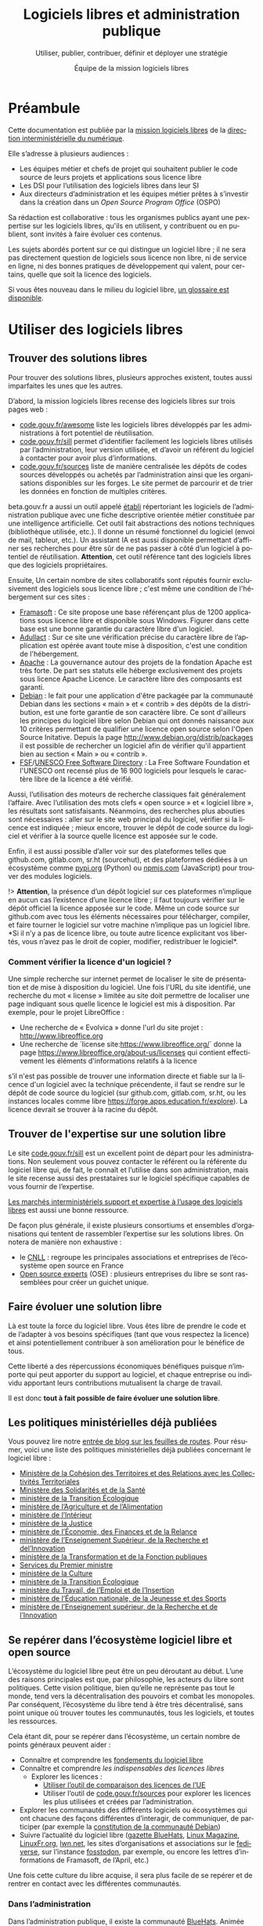 #+title: Logiciels libres et administration publique
#+subtitle: Utiliser, publier, contribuer, définir et déployer une stratégie
#+author: Équipe de la mission logiciels libres
#+options: toc:t
#+language: fr

* Préambule
  :PROPERTIES:
  :EXPORT_FILE_NAME: preambule.md
  :END:

Cette documentation est publiée par la [[https://code.gouv.fr/fr/][mission logiciels libres]] de la
[[https://www.numerique.gouv.fr/][direction interministérielle du numérique]].

Elle s’adresse à plusieurs audiences :

- Les équipes métier et chefs de projet qui souhaitent publier le code
  source de leurs projets et applications sous licence libre
- Les DSI pour l’utilisation des logiciels libres dans leur SI
- Aux directeurs d’administration et les équipes métier prêtes à
  s’investir dans la création dans un /Open Source Program Office/ (OSPO)

Sa rédaction est collaborative : tous les organismes publics ayant une
pexpertise sur les logiciels libres, qu'ils en utilisent, y contribuent
ou en publient, sont invités à faire évoluer ces contenus.

Les sujets abordés portent sur ce qui distingue un logiciel libre ; il
ne sera pas directement question de logiciels sous licence non libre,
ni de service en ligne, ni des bonnes pratiques de développement qui
valent, pour certains, quelle que soit la licence des logiciels.

Si vous êtes nouveau dans le milieu du logiciel libre, [[../glossaire.md][un glossaire est
disponible]].

* Utiliser des logiciels libres
  :PROPERTIES:
  :EXPORT_FILE_NAME: utiliser.md
  :END:

** Trouver des solutions libres
Pour trouver des solutions libres, plusieurs approches existent, toutes
aussi imparfaites les unes que les autres.

D’abord, la mission logiciels libres recense des logiciels libres sur
trois pages web :
- [[https://code.gouv.fr/fr/awesome/][code.gouv.fr/awesome]] liste les logiciels libres développés par les
  administrations à fort potentiel de réutilisation.
- [[https://code.gouv.fr/sill][code.gouv.fr/sill]] permet d’identifier facilement les logiciels libres
  utilisés par l’administration, leur version utilisée, et d’avoir un
  référent du logiciel à contacter pour avoir plus d’informations.
- [[https://code.gouv.fr/sources][code.gouv.fr/sources]] liste de manière centralisée les dépôts de codes
  sources développés ou achetés par l’administration ainsi que les
  organisations disponibles sur les forges. Le site permet de parcourir
  et de trier les données en fonction de multiples critères.


beta.gouv.fr a aussi un outil appelé [[https://etabli.incubateur.net/][établi]] répertoriant les logiciels
de l’administration publique avec une fiche descriptive orientée métier
constituée par une intelligence artificielle. Cet outil fait
abstractions des notions techniques (bibliothèque utilisée, etc.). Il
donne un résumé fonctionnel du logiciel (envoi de mail, tableur,
etc.). Un assistant IA est aussi disponible permettant d’affiner ses
recherches pour être sûr de ne pas passer à côté d’un logiciel à
potentiel de réutilisation. *Attention*, cet outil référence tant des
logiciels libres que des logiciels propriétaires.

Ensuite, Un certain nombre de sites collaboratifs sont réputés fournir
exclusivement des logiciels sous licence libre ; c'est même une
condition de l'hébergement sur ces sites :

- [[http://www.framasoft.net/][Framasoft]] : Ce site propose une base référençant plus de 1200
  applications sous licence libre et disponible sous Windows. Figurer
  dans cette base est une bonne garantie du caractère libre d'un
  logiciel.
- [[http://adullact.net/][Adullact]] : Sur ce site une vérification précise du caractère libre
  de l’application est opérée avant toute mise à disposition, c'est une
  condition de l'hébergement.
- [[http://www.apache.org/][Apache]] : La gouvernance autour des projets de la fondation Apache est
  très forte. De part ses statuts elle héberge exclusivement des projets
  sous licence Apache Licence. Le caractère libre des composants est
  garanti.
- [[http://www.debian.org/][Debian]] : le fait pour une application d'être packagée par la
  communauté Debian dans les sections « main » et « contrib » des dépôts
  de la distribution, est une forte garantie de son caractère libre. Ce
  sont d'ailleurs les principes du logiciel libre selon Debian qui ont
  donnés naissance aux 10 critères permettant de qualifier une licence
  open source selon l'Open Source Initative. Depuis la page
  http://www.debian.org/distrib/packages il est possible de rechercher
  un logiciel afin de vérifier qu'il appartient bien au section « Main »
  ou « contrib ».
- [[http://directory.fsf.org/][FSF]]/[[http://directory.fsf.org/][UNESCO Free Software Directory]] : La Free Software Foundation et
  l'UNESCO ont recensé plus de 16 900 logiciels pour lesquels le caractère
  libre de la licence a été vérifié.

Aussi, l’utilisation des moteurs de recherche classiques fait
généralement l’affaire. Avec l’utilisation des mots clefs « open
source » et « logiciel libre », les résultats sont
satisfaisants. Néanmoins, des recherches plus abouties sont
nécessaires : aller sur le site web principal du logiciel, vérifier si
la licence est indiquée ; mieux encore, trouver le dépôt de code source
du logiciel et vérifier à la source quelle licence est apposée sur le
code.

Enfin, il est aussi possible d’aller voir sur des plateformes telles que
github.com, gitlab.com, sr.ht (sourcehut), et des plateformes dédiées à
un écosystème comme [[https://pypi.org/][pypi.org]] (Python) ou [[https://www.npmjs.com/][npmjs.com]] (JavaScript) pour
trouver des modules logiciels.

!> *Attention*, la présence d’un dépôt logiciel sur ces plateformes
n’implique en aucun cas l’existence d’une licence libre ; il faut
toujours vérifier sur le dépôt officiel la licence apposée sur le
code. Même un code source sur github.com avec tous les éléments
nécessaires pour télécharger, compiler, et faire tourner le logiciel sur
votre machine n’implique pas un logiciel libre. *Si il n’y a pas de
licence libre, ou toute autre licence explicitant vos libertés, vous
n’avez pas le droit de copier, modifier, redistribuer le logiciel*.

*** Comment vérifier la licence d'un logiciel ?

Une simple recherche sur internet permet de localiser le site de
présentation et de mise à disposition du logiciel. Une fois l'URL du
site identifié, une recherche du mot « license » limitée au site doit
permettre de localiser une page indiquant sous quelle licence le
logiciel est mis à disposition. Par exemple, pour le projet LibreOffice :

- Une recherche de « Evolvica » donne l'url du site projet : http://www.libreoffice.org
- Une recherche de `license site:https://www.libreoffice.org/` donne la
  page https://www.libreoffice.org/about-us/licenses qui contient effectivement
  les éléments d'informations relatifs à la licence

s’il n'est pas possible de trouver une information directe et fiable sur
la licence d'un logiciel avec la technique précendente, il faut se
rendre sur le dépôt de code source du logiciel (sur github.com,
gitlab.com, sr.ht, ou les instances locales comme libre
https://forge.apps.education.fr/explore). La licence devrait se trouver
à la racine du dépôt.

** Trouver de l'expertise sur une solution libre
Le site [[https://code.gouv.fr/sill][code.gouv.fr/sill]] est un excellent point de départ pour les
administrations. Non seulement vous pouvez contacter le référent ou la
référente du logiciel libre qui, de fait, le connaît et l’utilise dans
son administration, mais le site recense aussi des prestataires sur le
logiciel spécifique capables de vous fournir de l’expertise.

[[https://code.gouv.fr/fr/utiliser/marches-interministeriels-support-expertise-logiciels-libres/][Les marchés interministériels support et expertise à l’usage des logiciels
libres]] est aussi une bonne ressource.

De façon plus générale, il existe plusieurs consortiums et ensembles
d’organisations qui tentent de rassembler l’expertise sur les solutions
libres. On notera de manière non exhaustive :
- le [[https://cnll.fr/][CNLL]] : regroupe les principales associations et entreprises de
  l’écosystème open source en France
- [[https://www.opensource-experts.com/][Open source experts]] (OSE) : plusieurs entreprises du libre se sont
 rassemblées pour créer un guichet unique.

** Faire évoluer une solution libre
Là est toute la force du logiciel libre. Vous êtes libre de prendre le
code et de l’adapter à vos besoins spécifiques (tant que vous respectez
la licence) et ainsi potentiellement contribuer à son amélioration pour
le bénéfice de tous.

Cette liberté a des répercussions économiques bénéfiques puisque
n’importe qui peut apporter du support au logiciel, et chaque
entreprise ou individu apportant leurs contributions mutualisent la
charge de travail.

Il est donc *tout à fait possible de faire évoluer une solution libre*.

** Les politiques ministérielles déjà publiées

Vous pouvez lire notre [[https://code.gouv.fr/fr/blog/lengagement-des-ministeres-sur-louverture-des-codes-sources-et-lutilisation-de-logiciels-libres-retour-sur-les-feuilles-de-route-publiees-en-septembre-2021/][entrée de blog sur les feuilles de routes]]. Pour
résumer, voici une liste des politiques ministérielles déjà publiées
concernant le logiciel libre :

- [[https://www.data.gouv.fr/fr/datasets/r/ff2c204d-4a92-417c-be2a-12e8d4c2b2a6][Ministère de la Cohésion des Territoires et des Relations avec les
  Collectivités Territoriales]]
- [[https://www.data.gouv.fr/fr/datasets/r/b02f6070-2473-4873-8dc3-c3da71d6a0be][Ministère des Solidarités et de la Santé]]
- [[https://www.data.gouv.fr/fr/datasets/r/25f0f375-df81-4cc5-8eae-c277a729923f][ministère de la Transition Écologique]]
- [[https://www.data.gouv.fr/fr/datasets/r/953b4f68-63fa-45fd-b1f6-ab868203e7f0][ministère de l’Agriculture et de l’Alimentation]]
- [[https://www.data.gouv.fr/fr/datasets/r/7cd10fc7-11c2-4485-996c-d718c184efcf][ministère de l’Intérieur]]
- [[https://www.data.gouv.fr/fr/datasets/r/81d2c866-c2ba-4204-9f2c-a6da16423248][ministère de la Justice]]
- [[https://www.data.gouv.fr/fr/datasets/r/561b8f8f-9fe1-4d2e-8dbf-c4212b7f7d7f][ministère de l’Économie, des Finances et de la Relance]]
- [[https://www.data.gouv.fr/fr/datasets/r/be61f13d-06d6-40ea-87dd-df7b2918f2e2][ministère de l’Enseignement Supérieur, de la Recherche et del’Innovation]]
- [[https://www.data.gouv.fr/fr/datasets/r/03b43dc4-b92f-4d40-9b7e-598dcd61c420][ministère de la Transformation et de la Fonction publiques]]
- [[https://www.data.gouv.fr/fr/datasets/r/a1ce2c8e-54c4-4e24-aaaf-8f3b7620cf34][Services du Premier ministre]]
- [[https://www.data.gouv.fr/fr/datasets/r/2332ad66-0344-4325-ba71-e65517318e22][ministère de la Culture]]
- [[https://www.data.gouv.fr/fr/datasets/r/25f0f375-df81-4cc5-8eae-c277a729923f][ministère de la Transition Écologique]]
- [[https://www.data.gouv.fr/fr/datasets/r/e9174d55-3ad6-4959-a40b-5818f829fd7f][ministère du Travail, de l’Emploi et de l’Insertion]]
- [[https://www.data.gouv.fr/fr/datasets/r/0b7e6089-9100-47ba-bc15-ea17013da4ed][ministère de l’Éducation nationale, de la Jeunesse et des Sports]]
- [[https://www.data.gouv.fr/fr/datasets/r/be61f13d-06d6-40ea-87dd-df7b2918f2e2][ministère de l’Enseignement supérieur, de la Recherche et de l’Innovation]]


** Se repérer dans l’écosystème logiciel libre et open source

L’écosystème du logiciel libre peut être un peu déroutant au
début. L’une des raisons principales est que, par philosophie, les
acteurs du libre sont politiques. Cette vision politique, bien qu’elle
ne représente pas tout le monde, tend vers la décentralisation des
pouvoirs et combat les monopoles. Par conséquent, l’écosystème du libre
tend à être très décentralisé, sans point unique où trouver toutes les
communautés, tous les logiciels, et toutes les ressources.

Cela étant dit, pour se repérer dans l’écosystème, un certain nombre de
points généraux peuvent aider :
- Connaître et comprendre les [[https://fr.wikipedia.org/wiki/Logiciel_libre][fondements du logiciel libre]]
- Connaître et comprendre [[*Licences : les indispensables à connaître][les indispensables des licences libres]]
  - Explorer les licences :
    - [[https://joinup.ec.europa.eu/collection/eupl/solution/joinup-licensing-assistant/jla-find-and-compare-software-licenses][Utiliser l’outil de comparaison des licences de l’UE]]
    - Utiliser l’outil de [[https://code.gouv.fr/sources][code.gouv.fr/sources]] pour explorer les
      licences les plus utilisées et créées par l’administration.
- Explorer les communautés des différents logiciels ou écosystèmes qui
  ont chacune des façons différentes d’interagir, de communiquer, de
  participer (par exemple la [[https://www.debian.org/devel/constitution][constitution de la communauté
  Debian]])
- Suivre l’actualité du logiciel libre ([[https://code.gouv.fr/fr/bluehats/tags/gazette/][gazette BlueHats]], [[https://www.linux-magazine.com/][Linux
  Magazine]], [[https://linuxfr.org/][LinuxFr.org]], [[https://lwn.net/][lwn.net]], les sites d’organisations et
  associations sur le [[https://fediverse.party/][fediverse]], sur l’instance [[https://fosstodon.org/explore][fosstodon]], par exemple,
  ou encore les lettres d’informations de Framasoft, de l’April, etc.)

Une fois cette culture du libre acquise, il sera plus facile de se
repérer et de rentrer en contact avec les différentes communautés.

*** Dans l’administration

Dans l’administration publique, il existe la communauté [[https://code.gouv.fr/fr/contact/espaces-communication-bluehats/][BlueHats]]. Animée
principalement par la DINUM avec des [[https://code.gouv.fr/fr/bluehats/tags/gazette/][ateliers]] et des [[https://code.gouv.fr/fr/bluehats/tags/rencontre/][rencontres]] où les
administrations sont invitées à prendre part à ce mouvement, la
communauté regroupe toutes les personnes contribuant aux logiciels
libres développés et/ou utilisés par l'administration publique.

*** Hors administration

En dehors de l’administration publique, l’écosystème du logiciel libre
est vivement animé par des associations et entreprises du libre.

On notera les associations fondatrices du mouvement logiciel libre par
la /[[https://www.fsf.org/][Free Software Foundation]]/, et de l’open source avec la /[[https://opensource.org/][Open Source
Initiative]]/.

Il y a des fondations structurantes de l’écosystème des logiciels libres
orientées commerce et industrie :
- [[HTTPS://www.linuxfoundation.org/][Linux Foundation]], un consortium à but non lucratif visant à protéger
  et standardiser le noyau Linux en procurant les ressources pour
  concurrencer les autres systèmes d'exploitation.
- [[https://www.ow2.org/][OW2]], un consortium visant à développer une base de logiciel
  d’infrastructure open source.
- [[https://www.apache.org/][Apache Software Foundation]], dont le projet emblématique est le [[https://fr.wikipedia.org/wiki/Apache_HTTP_Server][serveur
  HTTP Apache]] et [[https://fr.wikipedia.org/wiki/Licence_Apache][sa licence]], est une communauté de développeurs open
  source.
- La [[https://www.mozilla.org/fr/][Mozilla Foundation]], dont le projet emblématique est Firefox et sa
  [[https://fr.wikipedia.org/wiki/Mozilla_Public_License][licence MPL]], vise à promouvoir un internet sûr et ouvert pour tous
  en suivant [[https://www.mozilla.org/fr/about/manifesto/][son manifeste]].

Aussi, plusieurs fondations et associations soutiennent un projet en
particulier :
- [[https://www.documentfoundation.org/][The Document Foundation]] portant le projet LibreOffice et le format
  ouvert [[https://opendocumentformat.org/][ODF]].
- [[https://foundation.gnome.org/][GNOME Foundation]] portant le projet [[https://www.gnome.org/][GNOME]], un environnement de bureau
  entièrement libre.
- [[https://matrix.org/][La Fondation Matrix]] portant le projet Matrix, un protocole ouvert pour des
  communications décentralisées et sécurisées.

Des associations plus spécifiques ancrées géographiquement :
- [[https://fsfe.org/][/Free Software Foundation Europe/]], promouvant le logiciel libre au
  niveau de l’Union européenne.
- [[https://framasoft.org/][Framasfot]], en France, promouvant le logiciel libre, et une société
  libre et décentralisée
- [[https://aful.org/][l’AFUL]], l’Association Francophone des Utilisateurs de Logiciels Libres
- [[https://www.april.org/][l’April]], en France, promouvant le logiciel libre pour une société libre
- [[https://adullact.org/][l’Adullact]], soutenant l'action des Administrations et Collectivités
  territoriales dans le but de « promouvoir, développer et maintenir un
  patrimoine de logiciels libres utiles aux missions de service public. »

Cette liste ne se prétend absolument pas être exhaustive, mais donne une
idée de la structuration de l’écosystème, de sa taille, et de sa
diversité. Une liste plus complète a été rédigée sur le [[https://wiki.april.org/w/Liste_des_associations_du_libre,_projets,_langages,_communaut%C3%A9s][wiki de l’April]].

Enfin, il y a aussi un écosystème d’entreprises du libre dont nous avons
parlé dans [[*Trouver de l'expertise sur une solution libre][cette section]].


** Quelle attention porter aux modèles économiques des entreprises ?

Le modèle économique classique d’une entreprise créant du logiciel
propriétaire est en général de tirer profit de la vente de licence. Les
entreprises du libre, pouvant vendre la licence, mais celle-ci pouvant
être redistribuée gratuitement par le premier acheteur, ont donc dû
trouver d’autres moyens de valoriser leurs logiciels.

Il convient de lister les modèles économiques en fonction des
interactions possibles entre les entreprises et les administrations
publiques (DSI, DAC, etc.) afin qu’ils se posent les questions
pertinentes lorsqu’ils font affaire avec des entreprises du libre.


*** Utilisation de logiciel libre par l’administration

Lorsque vous souhaitez utiliser du logiciel libre dans votre parc
d’infrastructure, plusieurs entreprises du libre peuvent répondre à vos
différents besoins, chacune avec des modèles différents, qui ne sont pas
mutuellement exclusifs.

La liste suivante n’est pas exhaustive. Pour plus de détail, nous vous
redirigeons vers ces documents :

- [[https://cnll.fr/media/LivretBleu_ModelesEconomiques_GT-LogicielLibre_Systematic.pdf][Le livret bleu du CNLL]]
- [[https://aful.org/professionnels/modeles-economiques-logiciels-libres/differents-modeles][Le dossier de l’Aful]]
- [[https://hal.science/hal-03454801/document][Cette étude]], revue par les pairs, de Nicolas Jullie et Robert Viseur,
  en particulier le tableau page 23 qui identifie 8 modèles économiques
  en fonction des différents modes de captation de valeur et des types
  d’activités

**** Services de déploiements

L’un des modèles les plus évidents pour valoriser des logiciels libres en
tant qu’entreprise est le SaaS (/Software as a Service/) consistant à
fournir un service de déploiement de logiciel libre managé dans le
/cloud/. Par « SaaS » ou « managé » on entend que tout est pris en
charge : la maintenance et les mises à jour des machines et de toute la
stack logiciel nécessaire. Vous ne vous souciez de rien. En général,
cela vient avec une garantie de disponibilité, un /Service Level
Agreement/ (SLA).

[[https://indiehosters.net/][Indie Hosters]] est un exemple.

**** Intégrateur logiciel

L’intégrateur logiciel propose des services pour exploiter le logiciel
libre sur la totalité de son cycle de vie. Il réemploie le code source
communautaire existant et accompagne ses clients dans le déploiement du
logiciel, que ce soit sur site, sur le cloud, ou simplement sur les
postes de travail. Il personnalise aussi en fonction des attentes de ses
clients (personnalisation graphique, mais aussi ajout de fonctionnalités
spécifiques, etc.). Suivant la licence du logiciel de base,
l’intégrateur peut être en mesure d’ajouter des couches propriétaires si
le client l’exige. Néanmoins, cela n’est généralement ni dans l’intérêt
du client, ni dans l’intérêt de l’intégrateur puisqu’ils s’éloigneraient
des bénéfices de la mutualisation des efforts ; il est plus intéressant
de fournir les ajouts sous licence libre.

L’intégrateur tire profit de l’intégration de la solution logiciel dans
l’environnement du client, mais aussi dans les conseils qu’il peut lui
apporter, et dans la maintenance applicative.

**** Éditeur logiciel

L’éditeur logiciel libre édite et distribue des produits sous une
licence libre. De là, on peut distinguer trois façons de faire du
profit.

***** Modèle /Open Core/

Le modèle /Open Core/ consiste à éditer un logiciel de base sous licence
libre et vendre des extensions propriétaires, ou vendre des outils de
développement propriétaires au-dessus du logiciel. Dans ce modèle la
version libre est souvent appelée la « version communautaire », ou
« CE » pour /Community Edition/ en opposition à « EE » pour /Entreprise
Edition/.

Un exemple du premier cas est Gitlab ou Odoo. Un exemple du second cas
est [[https://www.zend.com/][Zend]] qui vend son environnement de développement [[https://www.zend.com/products/zend-studio][Zend Studio PHP]].

***** Modèle double licence

Un modèle à double licence signifie qu’une solution logiciel est
disponible sous une licence libre et une autre propriétaire, en général
commerciale.

Il existe plusieurs scénarios de modèle à double licence :

1. L’utilisateur final peut choisir l’une ou l’autre licence. L’idée est
   de prendre une licence de type copyleft avec beaucoup de restrictions
   afin que les utilisateurs commerciaux se reportent vers la licence
   commerciale payante pour soit ne pas s’embarrasser avec les problèmes
   de conformités légales de la licence copyleft dans une solution
   intégrée propriétaire, soit développer sur le logiciel sans avoir à
   dévoiler leurs contributions.

2. Plusieurs licences s’appliquent en même temps sur le logiciel. Cela
   arrive surtout lorsque certaines briques logicielles sont utilisées
   et leurs licences sont peu compatibles. Ce n’est pas par essence un
   modèle économique.

Il est aussi possible qu’une solution logicielle ne soit pas sous double
licence par défaut, mais qu’il y ait un changement au cours du
temps. Par exemple :

1. Une licence propriétaire chronodégradable en licence libre.

2. Une licence propriétaire comportant une clause de réversibilité en
   licence libre si, par exemple, l’entreprise est amenée à disparaître.


***** Open source professionnel

L’open source professionnel (terme employé par le CNLL dans son [[https://cnll.fr/media/LivretBleu_ModelesEconomiques_GT-LogicielLibre_Systematic.pdf][livret
bleu]]) désigne les autres moyens qu’une entreprise peut tirer du profit à
partir d’un logiciel libre.

Cela peut venir du support, de la maintenance, de la documentation, du
conseil, de formations, etc. Pour avoir des revenus récurrents, une
entreprise peut facturer du support forfaitaire, des garanties
juridiques et de fonctionnement.

*** Contribution de l’administration à un logiciel libre

La contribution de l’administration à un logiciel libre, qu’il soit
communautaire ou édité par une entreprise privée, requiert, dans
certains cas, un DCO (/Developer Certificate of Origin/) ou un CLA
(/Contributor Licence Agreement/).

Ces contrats ou ces /agreement/ sont un moyen, plus ou moins simple, de
donner un accord d’utilisation des contributions des développeurs à
l’entité gérant le projet et de lui permettre d’utiliser et de
distribuer ces contributions sous sa licence.

Le *CLA*, /Contributor Licence Agreement/, est un document légal devant
être signé par le contributeur clarifiant les termes et conditions de sa
contribution, établissant qu’il a le droit de contribuer (le contenu lui
appartient, son employeur a donné l’accord, etc.) /et/ que le projet a
le droit d’utiliser ce contenu (changer de licence sur le contenu, le
redistribuer). Cela permet au projet de se protéger contre de
potentielles attaques en justice en lien avec le droit d’auteur des
contributions.

*ICLA* et *CCLA* sont des déclinaisons plus spécifiques du CLA,
/Individual Contributor Licence Agreement/ et /Corporate Contributor
Licence Agreement/ respectivement. Le ICLA concerne les individus
contribuant en leur nom propre en dehors de toute organisation ou
employeur. Le CCLA concerne la contribution d’une entreprise sur le
projet d’une autre entreprise. En général, ces documents légaux sont
basés sur la [[https://www.apache.org/licenses/contributor-agreements.html][CLA de la fondation Apache]].

Parce que les CLAs sont des documents légaux, le département juridique
doit se charger de les signer et de garder une trace de ces éléments,
rendant le processus lourd.

Par conséquent, la fondation Linux, et plusieurs autres organisations
qui ont suivi, sont passées au *DCO*, /[[https://developercertificate.org/][Developer Certificate of
Origin]]/. Celui-ci n’est pas un contrat légal, mais un mécanisme plus
simple indiquant qu’un contributeur a le droit de contribuer son code et
qu'il donne son accord pour que ses contributions soient utilisées et
redistribuées sous la licence libre choisie par le projet. Un DCO
requiert simplement de signer (/sign-off/) chaque commit.

Les administrations, DSI, ou tout autre agent et administration
publique, doivent prendre en compte ces éléments, mis en perspectives
avec les modèles économiques des entreprises avant de contribuer à leur
projet. Une attention particulière doit être portée au CLAs.

Par exemple, l’entreprise Element (derrière le protocole Matrix et
l’application Tchap) [[https://element.io/blog/synapse-now-lives-at-github-com-element-hq-synapse/][fait signer un CLA avec une exception à l’AGPL pour
pouvoir vendre du code source]] contribué par des auteurs extérieurs à
Element sous une licence propriétaire.

*** Publication

La doctrine de la DINUM sur les licences à utiliser pour la publication
des codes sources est d’utiliser des licences permissives. Les libertés
octroyées par ces licences permettent en tout temps à n’importe quel
acteur de réutiliser le code produit par des agents publics, et ce, même
à des fins lucratives et d’intégration dans un logiciel propriétaire.

Si la réutilisation et l’intégration d’un code source dans un modèle
propriétaire est considéré comme une menace avérée pour l’intérêt
général, alors un choix de licence à copyleft fort est fortement
conseillé, voire, dans le cas de menace de SaaS (/Software as a
Service/), la licence AGPL. La notion « d’intérêt général » est laissée
à l’appréciation des administrations.

Par exemple, une mission de service public finance le développement d’un
logiciel A, publie son code source, et en fait un service pour les
autres administrations. Ensuite, une entreprise privée prend ce code
source A, l’améliore en code source B, et vend un service SaaS
(/Software as a Service/) basé sur B aux administrations. L’État aura
alors payé deux fois le service, la mission de service public n’aura
plus de raison d’exister, et les améliorations faites par l’entreprise
ne seront pas redistribuées. Dans ce cas de figure, mettre le code
source A sous la licence AGPL (qui oblige la redistribution des
contributions sous la même licence même lorsque le logiciel est
distribué en SaaS) est fortement conseillé.

Pour plus de détails sur le copyleft fort, [[*Qu'est-ce que le « copyleft » ?][se référer à cette
section]]. Attention, le copyleft fort (ou la licence AGPL) n’empêche pas
la vente des codes sources.

*** /Openwashing/

Depuis un certain temps, le logiciel libre a gagné la bataille contre le
logiciel propriétaire pour ce qui est des serveurs et autres utilités de
développement. Par conséquent, beaucoup d’entreprises se vendent comme
étant « open source » alors qu’elles ne publient pas de code libre.

/Openwashing/, est dérivé du mot /greenwashing/ (et tous les autres
mots-valises en -/washing/). Le mot /[[https://www.fauxpensource.org/][fauxpen]]/ signifie la même chose :

> Description d'un logiciel qui prétend être open source, mais qui ne
dispose pas de toutes les libertés requises par la définition de l'Open
Source Initiative [ou de la FSF].

une question fondamentale à se poser pour savoir si c’est un projet
libre :

!> Est-ce que la licence garantie les [[https://www.gnu.org/philosophy/free-sw.en.html#four-freedoms][quatre libertés fondamentales]]
(étudier, copier, modifier, redistribuer) ou répond aux critères de la
[[http://www.opensource.org/osd.html][définition de l’OSI]] ?

Pour vous faciliter la vie, l’OSI maintient une
[[http://www.opensource.org/licenses][liste de licences acceptées]].

[[https://github.com/redis/redis?tab=License-1-ov-file][Redis]] et [[https://github.com/hashicorp/terraform?tab=License-1-ov-file][Terraform]] sont des exemples d’entreprise surfant sur
l’/openwashing/.

*** Des /success stories/

Les /success stories/ dans le privé sont désormais compliquées à
dénombrer. En vrac, on peut citer : [[https://www.orekit.org/][Orekit]], [[https://www.redhat.com/en][RedHat]] (du moins pendant de
nombreuses années), [[https://www.mozilla.org/en-US/][Mozilla]], [[https://axelor.com/][Axelior]], [[https://www.eclipse.org/org/][Eclipse]]…

Pour le public, on peut citer : [[https://lutece.paris.fr/fr/][Lutece de la ville de Paris]], [[https://www.schleswig-holstein.de/DE/landesregierung/ministerien-behoerden/I/Presse/PI/2024/CdS/240403_cds_it-arbeitsplatz.html][le fait
qu’un État fédéral allemand fait passer 30 000 PC sous Linux et
LibreOffice]], [[https://www.ccomptes.fr/sites/default/files/2024-07/20240710-S-2024-0754-Pilotage-transformation-numerique-Etat-par-direction-interministerielle-du-numerique.pdf][lefait que le système de design de l’État (DSFR) permet
entre 3,1 et 4,9 M€ d’économies par an (note de bas page 86)]]. Vous
pouvez voir une liste plus complète de logiciel libre à fort potentiel
de réutilisation sur [[https://code.gouv.fr/awesome][code.gouv.efr/awesome]].

** Le marché public pour le logiciel libre

À défaut des logiciels privatifs, un logiciel libre peut être utilisé,
copié, modifié, par n’importe qui, y compris des entreprises
concurrentes proposant des services autour d’un logiciel libre. Dans ce
cadre-là, exiger un logiciel libre précis ne déroge en rien aux
principes de libertés d’accès et d’égalité de traitement du Code des
marchés publics. Le logiciel libre, /par définition/, garantit le
principe d’égalité.

La commande publique ne, en revanche, sera pas passée sur
/l’acquisition/ d’un logiciel libre, mais sur la /prestation/ de service
autour de ce logiciel libre.  Sauf rare exception, on n’acquiert pas un
logiciel libre puisque l’on en dispose librement. Dans ce cas,
l'appropriation du logiciel libre échappe aux règles du marché public.

La commande publique *peut exiger une solution numérique faite de
logiciels libres*.

En effet, l’aspect libre d’un logiciel, déterminé par sa /licence
libre/, est une caractéristique juridique. Rien ne s’oppose à ce que la
commande publique requiert des solutions logicielles avec comme
caractéristiques juridiques la possibilité de les étudier, copier,
modifier, et redistribuer.

En revanche, une commande publique portant sur le développement d’un
logiciel libre est un cas particulier à prendre en compte. Deux
points d’attention.

D’abord la dévolution des droits de propriété intellectuelle doit être
prévue par une clause spécifique. L’[[https://www.legifrance.gouv.fr/loda/article_lc/LEGIARTI000043320056][article 46]] du CCAG-TIC prévoit cette
dévolution des droits permettant la préservation d’une mutualisation
sous licence libre.

Ensuite, vient la question de l’égalité des candidats. Ce cas est plus
délicat lorsqu’une entreprise est déjà engagé dans la gouvernance d’un
logiciel libre que l’administration pourrait être amené à passer
commande. Néanmoins, cela ne saurait remettre en cause l’égalité des
candidats, puisque le logiciel étant libre, chacun est libre de créer un
/fork/ et d’avoir droit de /commit/ par défaut, d’autant plus que chaque
candidat a en réalité tout intérêt à mutualiser les efforts et éviter
les /forks/. [[https://www.conseil-etat.fr/fr/arianeweb/CE/decision/2011-09-30/350431][La décision du Conseil d’État]] du 30 septembre 2001 va dans
ce sens.

Certaines lois priorisent déjà les logiciels libres comment [[https://www.legifrance.gouv.fr/loda/article_lc/LEGIARTI000027736697?init=true&page=1&query=Loi+n%C2%B02013-660+du+22+juillet+2013+relative+%C3%A0+l%27enseignement+sup%C3%A9rieur+et+%C3%A0+la+recherche+&searchField=ALL&tab_selection=all][l’article 9]]
de la LOI n° 2013-660 du 22 juillet 2013 relative à l'enseignement
supérieur et à la recherche modifiant l’article [[https://www.legifrance.gouv.fr/codes/article_lc/LEGIARTI000027747749/2013-07-24][L123-4-1 du Code de
l’éducation]]

* Publier un code source
  :PROPERTIES:
  :EXPORT_FILE_NAME: publier.md
  :END:

** Cadre juridique

Toute entité chargée d'une mission de service public doit publier tout
document produit ou reçu dans le cadre de cette mission, quelle qu'en
soit la date, le lieu de conservation et le support. Les codes
sources, en tant que documents administratifs, relèvent de cette
obligation (voir l'avis CADA du 8 janvier 2015 n°[[http://cada.data.gouv.fr/20144578/][20144578]]).

Les codes sources concernés sont, au même titre que n'importe quelle
autre donnée administrative publiable en open data, celles « dont la
publication présente un intérêt économique, social, sanitaire ou
environnemental. »

Pour les licences, voir les articles [[https://www.legifrance.gouv.fr/affichCodeArticle.do;jsessionid=BCCCCF5B5E15C3F6CABA0952E9B5A818.tplgfr21s_3?idArticle=LEGIARTI000033219073&cidTexte=LEGITEXT000031366350&dateTexte=20190307][L323-2]] et [[https://www.legifrance.gouv.fr/affichCodeArticle.do;jsessionid=6A856B120BAA63F8153E8D6C8CDF40D4.tplgfr21s_3?idArticle=LEGIARTI000034504991&cidTexte=LEGITEXT000031366350&dateTexte=20190307][D323-2-1]] du Code des
relations entre le public et les administrations.

*** Pour qu'un code source soit communicable

- L'obligation de communicabilité porte sur les collectivités de plus de 3500
  habitants et les organismes publics de plus de 50 agents.
- L'organisme public ouvrant le code source doit en avoir la propriété
  intellectuelle.
- Le code source doit être « achevé » : dès lors qu'une version du code est
  mise en oeuvre dans l'administration, cette version est considérée comme
  « achevée ». Notamment une version dite bêta ou inférieure à 1.0, si elle est
  effectivement utilisée, est bien achevée et communicable.
- Sa communication ne doit pas porter atteinte :
  - au secret commercial et industriel ;
  - à la sûreté de l'État, à la sécurité publique, à la sécurité des personnes
    ou à la sûreté des systèmes d'information des administrations ;
  - à la recherche et à la prévention, par les services compétents,
    d'infractions de toute nature.

En dehors de ces limites, toute personne ou toute administration peut
demander la communication d'un code source.

*** Licences applicables à la publication d'un code source

La liste des licences sous lesquelles un code source peut être placé
au moment de sa diffusion est [[https://www.data.gouv.fr/fr/licences][accessible ici]].

*** Guide juridique interactif

Pour savoir si le code source d'un logiciel développé et utilisé par
votre organisme public est communicable, nous vous invitons à tester
ce [[https://guide-juridique-logiciel-libre.etalab.gouv.fr/][guide juridique interactif]].


*** Licences : les indispensables à connaître

** Quels degrés d'ouverture pour les codes sources ?

- *📘 Niveau A - contributif :* Le code source est publié, les contributions
  extérieures sont activement recherchées et traitées.
- *📗 Niveau B - ouvert :* Le code source est publié, les contributions
  extérieures sont traitées mais non activement recherchées.
- *📙 Niveau C - publié :* Le code source est publié mais les contributions
  extérieures ne sont pas traitées.
- *📕 Niveau D - non-communicable :* Le code source n'est pas communicable au
  public.

** Quels logiciels ouvrir à quel degré ?

Tous les logiciels développés par un organisme public n'ont pas
vocation à être ouverts au même degré. Pour définir votre stratégie et
adopter le bon degré d'ouverture, nous vous proposons ces questions :

1. Le logiciel est-il *un module utile à d'autres logiciels libres* (vs un
   logiciel « monolithique » sans utilité pour d'autres logiciels libres) ?
2. Le logiciel répond-il a un *besoin générique* (vs à un besoin spécifique à
   l'organisme qui le produit) ?
3. Le logiciel doit-il bientôt être *maintenu et développé par d'autres* (vs
   votre administration s'engage sur du long terme) ?
4. L'*utilisateur final* du logiciel a-t-il un *profil technique* (développeur,
   datascientiste ou designer vs un utilisateur non-technique) ?

*Le niveau A* est recommandé pour les logiciels répondant à au moins
deux critères ; le niveau B est recommandé pour ceux répondant à au
moins un critère ; le niveau C pour ceux ne répondant à aucun de ces
critères (par ex. un logiciel métier très spécifique, dont aucune
partie ne peut être réutilisée ailleurs, qui n'a pas vocation à être
repris par d'autres et dont les utilisateurs ne sont pas du tout des
contributeurs potentiels.)

Pour les logiciels ne répondant à aucun de ces critères, le niveau D
est admissible, tant qu'aucun citoyen n'exige la communication du code
source en question, selon le cadre juridique défini dans la loi pour
une République numérique.

Bien sûr, ces critères sont *relatifs* : la modularité, la généricité,
le besoin de reprise par d'autre et le potentiel de contribution des
utilisateurs ne s'évaluent pas /in abstracto/. Ces notions sont
proposées pour aider à *prioriser les ouvertures logicielles*. Le but
est de *canaliser votre énergie* sur les logiciels qui ont un bon
potentiel contributif et *de communiquer clairement* sur la posture de
l'administration dans le cas des publications simples.

** NEXT Référencement et standardisation
- TODO
  - ajouter éléments sur publicode.yml (et codemeta.json)

*** Exemples de mise en oeuvre

- Une collectivité territoriale développe un outil de correction grammaticale
  pour LibreOffice. Ce logiciel est un module d'un logiciel libre existant et
  il répond à un besoin générique : il est pertinent d'en faire un *logiciel
  libre « contributif »* (niveau A).
- Une administration développe un outil pour organiser la collecte de données
  sur le web (*scraping*). C'est un outil web « monolithique » mais qui répond
  à un besoin rencontré hors de l'administration : il peut être publié comme
  *logiciel libre « ouvert »* (niveau B).
- Une administration centrale développe un thème pour les sites qu'elle publie
  à l'aide de Jekyll. Ce thème est un module d'un logiciel libre existant mais
  il répond à un besoin spécifique de l'organisme public : son code source peut
  être publié, mais sans recherche active de contributeurs ni maintenance
  particulière à l'égard des contributions extérieures (niveau C).

Chaque organisme peut tenter de prioriser les logiciels à ouvrir
en fonction de ces critères.

** NEXT Bonnes pratiques de gouvernance

** NEXT Bonnes pratiques de communication

** NEXT Bonnes pratiques pour la documentation
** Bonnes pratiques de nommage des organisations/groupes et dépôts

Un bon nom de dépôt décrit la finalité du code source du dépôt.

Un bon nom d'organisation décrit l'équipe qui porte les dépôts.

Il vaut mieux plusieurs organisations avec des noms stables que peu
d'organisations avec des mauvais noms.

Le nom d'organisation doit être explicite et minimaliste :

- évitez les acronymes correspondant à une entité administrative, sauf si vous êtes certain que cet acronyme va perdurer dans le temps ;
- éviter de préfixer ou suffixer un nom d'organisation avec un acronyme administratif.

Exemple de mauvais nom : https://github.com/DISIC/ car il était prévisible que l'acronyme ne serait plus d'actualité.

Exemple de bon nom : https://github.com/etalab/ car la marque perdure.

** NEXT Bonnes pratiques de publication
** NEXT Métriques de qualité d’un projet libre

* Monter un Open Source Programme Office
  :PROPERTIES:
  :EXPORT_FILE_NAME: ospo.md
  :END:

** NEXT Définir une stratégie logiciels libres

Une stratégie logiciels libres explique la façon dont vous allez
*utiliser* des logiciels libres, *développer* des logiciels libres et
*contribuer* à l'écosystème existant.

** NEXT Qu'est-ce qu'un "Open Source Programme Office"?

Voir https://code.gouv.fr/fr/blog/definition-ospo/.

Voir http://preprod.codegouv.fr/choices-ospo/.

** Sites web d'organismes publics engagés

Voir une liste d'organismes publics exposant leur engagement vis-à-vis
du logiciel libre :

- https://opensource.amue.fr
- https://opensource.paris.fr
- https://www.health-data-hub.fr/open-source
- https://www.france-universite-numerique.fr
- https://socialgouv.github.io

** Politiques logiciels libres

Voici une liste de « politiques logiciels libres » :

- https://www.culture.gouv.fr/Thematiques/Innovation-numerique/Publications/Politique-du-ministere-de-la-Culture-pour-les-codes-sources-algorithmes-et-logiciels-libres
- https://www.health-data-hub.fr/open-source
- https://medialab.sciencespo.fr/a-propos/#deontology
- https://github.com/abes-esr/abes-politique-developpement
- https://doc.incubateur.net/communaute/gerer-sa-startup-detat-ou-de-territoires-au-quotidien/je-fais-des-choix-technologique/licences
- https://www.etalab.gouv.fr/accompagnement-logiciels-libres

* Exemples
  :PROPERTIES:
  :EXPORT_FILE_NAME: exemples.md
  :END:

Cette section viendra documenter des exemples utiles à l'illustration
des différents sujets.

** NEXT Un exemple d'utilisation d'un logiciel libre
** NEXT Un exemple de publication d'un code source
** NEXT Un exemple de contribution à un logiciel libre
** NEXT Un exemple d'Open Source Programme Office
** NEXT Trajectoires possibles pour un logiciel libre né dans l'administration

* Modèles de dépôts git exemplaires
- généralités:
  - Exmplaire sur les messages de commit en anglais
  - Exemplaire sur la doc utilisateur en français
  - Exemplaire sur la doc dev en anglais
  - Exemplaire sur les noms de variable dans la langue du référentiel (FR, EN)
  - Exemplaire sur les commentaires dans le code qui sont en anglais

** NEXT Pour une librairie

** NEXT Pour une startup d’État

** NEXT Pour un projet d’intérêt général sensible
- utiliser la licence AGPL

* Foire aux questions
  :PROPERTIES:
  :EXPORT_FILE_NAME: faq.md
  :END:

Cette FAQ est en construction. Si vous avez des questions que vous voulez voir figurer ici, n'hésitez pas à nous écrire à =contact@code.gouv.fr=.

** Qu'est-ce que [[https://data.code.gouv.fr][data.code.gouv.fr]] ?

[[https://data.code.gouv.fr][data.code.gouv.fr]] déploie le logiciel libre [[https://ecosyste.ms][ecosyste.ms]] pour collecter
des données sur les forges où sont publiés des dépôts d'organismes
publics.

À terme, ce sont les données exposées via [[https://data.code.gouv.fr][data.code.gouv.fr]] qui
seront utilisées pour l'interface d'exploration des codes sources
[[https://code.gouv.fr/public/][code.gouv.fr/public/]].

** Quels points vérifier avant d'ouvrir un code source existant ?

Juridique :

- Les licences des dépendances appelées par votre code source.
- Les licences des codes sources modifiés et/ou améliorés par votre code.
- Quelles licences pouvez/voulez-vous utiliser pour votre code ?
- Vos licences choisies sont-elles bien déclarées dans votre code (cf.
  les conventions de https://reuse.software) ?

Sécurité :

- Est-ce que l'historique Git de votre dépôt contient des données sensibles ?
- Avez-vous testé les éléments de sécurité de votre code ?

Documentation :

- Avez-vous une documentation pour l'utilisateur final ?
- Avez-vous une documentation pour l'administrateur système ?
- Avez-vous une documentation pour les contributeurs ?

** NEXT Comment construire une communauté open source autour de son projet ?
** Une administration peut-elle faire de l'« inner source » ?

La notion d'/innersource/ désigne l'adoption des pratiques de
développement logiciels open source au sein d'une organisation, sans
partager les codes publiquement.

Si vous n'êtes pas obligés de publier certains codes sources, vous
pouvez les développer via des organisations ou des dépôts privés ou
via une forge privée.

La démarche d'/innersource/ suppose néanmoins une *visibilité partagée*
sur ce qui est développé par les uns et les autres et un encouragement
à contribuer aux dépôts partagés.

Pour aller plus loin, vous pouvez lire le livre "[[https://innersourcecommons.org/zh/learn/books/understanding-the-innersource-checklist/][Understanding the
InnerSource Checklist]]" publié en 2017 chez O’Reilly Media par Silona
Bonewald.

** Comment mettre en place une gouvernance open source dans un projet ?

Pour mettre en place une gouvernance open source dans un projet, vous
pouvez vous référer à [[https://gitlab.eclipse.org/eclipse/os-gov/os-gov][ce guide [EN]​]] de la fondation Eclipse.

** Comment mettre en place une gouvernance open source dans une organisation ?

Pour mettre en place une gouvernance open source dans une
organisation, vous pouvez vous référer à la [[https://www.ow2.org/view/OSS_Governance/][Good Governance Initiative]]
développée et promue par la fondation OW2.  Vous pouvez consulter [[https://gitlab.ow2.org/ggi/my-ggi-board][cet
outil]] permettant de la mesurer, et le [[https://ospo-alliance.org/ggi/methodology/#automatic-setup-using-the-ggi-deployment-feature][déployer]].

** Comment mesurer la maturité d'un projet open source ?

La fondation OW2 propose un outil de mesure de la maturité Open Source
d'un projet, le [[https://www.ow2.org/view/MRL/][Market readiness level]].

Une autre structure propose une variante, l'[[https://github.com/finos/open-source-readiness][Open Source Readiness]].

** Existe-t-il des formations aux logiciels libres dans l'administration ?

Si vous êtes agent public avec un accès à la plateforme Mentor, vous
pouvez consulter [[https://mentor.gouv.fr/catalog/1754][une capsule introductive]] produite par la DINUM.

Si vous avez connaissance de formations logiciels libres proposées aux
agents publics, n'hésitez pas à nous les [[https://code.gouv.fr/fr/contact/][signaler]].

** Doit-on utiliser une licence valable en droit français ?

Si vous êtes un agent public ou un organisme public et que vous
publiez un logiciel sous licence libre, vous devez utiliser les
licences listées sur [[https://www.data.gouv.fr/fr/pages/legal/licences/][cette page]].

Toutes sont valables en droit français, même si elles ne sont pas
toutes rédigées en français.

Si vous tenez absolument à utiliser une licence rédigée en français,
vous pouvez utiliser la licence [[https://eupl.eu/1.2/fr/][EUPL 1.2]] ou l'une des licences [[http://cecill.info/][CeCILL]].

** Comment m'assurer que le titulaire d'un marché me livre les codes sources ?

Vous pouvez l'exiger dans votre marché.

En pratique, vous pourrez l'exiger sur tout ou partie du système que
vous souhaitez développer et exploiter.

Si vous prévoyez d'ouvrir un code source développé pour vos besoins,
vous devez exiger que la propriété de ce code vous soit cédée et qu'il
vous soit livré.

Voir l'[[https://www.legifrance.gouv.fr/jorf/id/JORFTEXT000043310689][Arrêté du 30 mars 2021]] portant approbation du cahier des
clauses administratives générales des marchés publics de techniques de
l'information et de la communication.

** Comment exiger un logiciel libre dans un marché public ?

En tant qu'organisme public, vous avez le droit de publier un marché
exigeant un logiciel libre et/ou des services autour d'un logiciel
libre.

Si le nom du logiciel est le même que le nom d'une marque portée par
une entreprise éditrice, veillez bien à préciser que c'est le logiciel
libre qui est exigé, indépendamment de son éditeur.

Voir la section 5.6 du livre [[https://www.lgdj.fr/droit-des-logiciels-9782130626152.html][Droit des logiciels]] de F. Pellegrini et
S. Canevet qui porte sur ce sujet.

** Qu'est-ce qu'un logiciel libre ?

Un logiciel est dit libre si son code source est publié sous l'une des
licences reconnue libre soit par la Free Software Foundation soit par
l'Open Source Initiative.  Une licence libre octroie quatre libertés :

- la liberté d'utiliser le logiciel ;
- la liberté de copier le logiciel ;
- la liberté d'étudier le logiciel ;
- la liberté de modifier le logiciel et de redistribuer les versions modifiées.

Voir [[https://spdx.org/licenses/][spdx.org/licenses]] pour la liste des licences et de leur
validation par l'OSI ou la FSF.

** Qui peut m'aider à publier mes codes sources ?

Vous pouvez interroger vos collègues et votre direction pour savoir si
vous disposez d'une forge et/ou de comptes d'organisation dédiés où
publier vos codes sources.

À défaut de réponse, vous pouvez solliciter l'Administrateur
Ministériel des Données, des Algorithmes et des Codes sources de votre
ministère. Voir [[https://www.data.gouv.fr/fr/datasets/liste-des-administrateurs-ministeriels-des-donnees-des-algorithmes-et-des-codes-sources/][la liste des AMDACs]].

Vous pouvez enfin solliciter directement la mission logiciels libres
en écrivant à [[mailto:contact@code.gouv.fr][contact@code.gouv.fr]].

Dès que vous publiez un code développé par votre administration,
assurez-vous que la forge et l'organisation via laquelle vous publiez
sont référencés sur [[https://code.gouv.fr/public/][code.gouv.fr/public]] : si ce n'est pas le cas,
[[mailto:contact@code.gouv.fr][écrivez-nous]] pour que nous procédions à ce référencement.

** Sous quelle licence dois-je publier mes codes sources ?

En tant que mission de service public, la loi pour une République
numérique exige la publication des codes sources sous l'une des
licences référencées à l'[[https://www.legifrance.gouv.fr/codes/article_lc/LEGIARTI000034504993][article D323-2-2]] du Code des Relations entre
le Public et les Administrations.

Le portail data.gouv.fr présente ces [[https://www.data.gouv.fr/fr/pages/legal/licences/][licences de réutilisations]], pour
les données comme pour les logiciels.

Licences permissives :

- Apache License 2.0
- BSD 2-Clause "Simplified" License
- BSD 3-Clause "New" or "Revised" License
- CeCILL-B Free Software License Agreement
- MIT License

Licences à réciprocité :

- CeCILL Free Software License Agreement v2.1
- CeCILL-C Free Software License Agreement
- GNU General Public License v3.0 or later
- GNU Lesser General Public License v3.0 or later
- GNU Affero General Public License v3.0 or later
- Mozilla Public License 2.0
- Eclipse Public License 2.0
- European Union Public License 1.2

Vous devez prioriser le choix d'une licence permissive et n'utiliser
de licence à réciprocité que si la publication sous licence permissive
présente un risque duement justifié pour l'intérêt général.

** Comment contacter la mission logiciels libres ?

Vous pouvez nous écrire à =contact@code.gouv.fr=.

Vous pouvez aussi nous contacter lors de nos permanences en ligne.

Voir https://code.gouv.fr/fr/contact/espaces-communication-bluehats/.

** Quelle forge dois-je choisir pour publier mes codes sources ?

Vous pouvez vérifier sur [[https://git.sr.ht/~codegouvfr/codegouvfr-fetch-data/blob/main/platforms.csv][cette liste]] si votre organisme public déploie
une forge et si oui, contacter les personnes en interne qui pourront
vous aider à y publier vos codes sources.

Si vous êtes une administration centrale et souhaitez publier sur  une
forge interministérielle, vous pouvez contacter les responsables de la
forge [[https://gitlab.mim-libre.fr][gitlab.mim-libre.fr]].

Si vous souhaitez publier sur une forge hébergée en France via le
partenariat que la DINUM a avec l'ADULLACT, vous pouvez contacter les
responsables de la forge [[https://gitlab.adullact.net][gitlab.adullact.net]].

Sinon, vous pouvez publier votre code sur la forge de votre choix, par
exemple [[https://gitlab.com][gitlab.com]], [[https://github.com][github.com]] ou [[https://sourcehut.org/][SourceHut]].

** Est-il interdit de publier ses codes sources sur github.com ou gitlab.com ?

Non, il n'y a pas d'obstacle légal à la publication des codes sources
d'une administration sur github.com ou gitlab.com.

** Comment attirer des contributeurs sur mes dépôts publiés ?

Vous pouvez faciliter les contributions en publiant un fichier
=CONTRIBUTING.md= à la racine de votre dépôt ou vous expliquerez aux
potentiels contributeurs le moyen de vous aider.

** Suis-je obligé de permettre la contribution sur mes dépôts ?

Non. Vous pouvez consulter à ce sujet nos propositions sur [[https://code.gouv.fr/documentation/#/publier?id=quels-degr%c3%a9s-d39ouverture-pour-les-codes-sources-][les degrés
d'ouverture]].

** Puis-je publier un code que je ne maintiens plus ?

Oui. Dans ce cas, indiquez bien dans le fichier ~README.md~ que le code
source n'est plus maintenu.

Si vous le souhaitez, vous pouvez préciser dans ce ~README.md~ qu'un
nouveau mainteneur est recherché.

** Le prestataire doit-il m'envoyer le code source qu'il a développé pour moi ?

Si le contrat prévoit que le prestataire cède ses droits patrimoniaux
sur le code source développé pour une administration, il est obligé de
vous mettre à disposition ces codes sources.

Nous recommandons d'exiger que ces codes sources soient mis à
disposition sur une forge gérée par l'administration dès le premier
commit : attendre le versement d'un code source après la fin d'une
prestation est une mauvaise pratique.

** Où trouver tous les dépôts publiés par mon ministère ?

Vous pouvez chercher sur [[https://code.gouv.fr/public/#/groups][code.gouv.fr/public]] l'organisation qui
correspond à votre direction ou, plus largement, à votre ministère.

** Qu'est-ce que le socle interministériel de logiciels libres ?

Le SILL est le catalogue des logiciels libres recommandés pour toutes
les administrations publiques.

Il est publié par la mission logiciels libres sur [[https://code.gouv.fr/sill][code.gouv.fr/sill]] et
tout agent public est invité à s'y créer un compte pour déclarer ses
usages de logiciels ou se proposer comme référent d'un logiciel.

Voir [[https://code.gouv.fr/sill/readme][code.gouv.fr/sill/readme]] pour plus de détails.

** À quoi sert code.gouv.fr ?

Le site [[https://code.gouv.fr][code.gouv.fr]] est le site de présentation de l'ensemble des
activités et produits de la mission logiciels libres de la DINUM.

Il donne notamment accès au [[https://code.gouv.fr/sill][socle interministériel de logiciels libres]]
et à [[https://code.gouv.fr/public/][la liste des codes sources publiés par des administrations]].

** Existe-t-il une forge interministérielle publique ?

À ce jour, [[https://gitlab.mim-libre.fr/][gitlab.mim-libre.fr]] fait office de forge interministérielle.

Pour les projets des administrations centrales qui ne sont pas
ouverts, il existe une forge GitLab privée gérée par la DGFiP.

** Pouvez-vous m'aider avec Git ?

Vous trouverez de l'aide en contactant l'un des membres de la
communauté [[https://code.gouv.fr/fr/contact/espaces-communication-bluehats/][BlueHats]].

** Comment créer un SBOM ("software bill of materials") ?
** Comment détecter et effacer des secrets dans mon historique Git ?

Adopter les bonnes pratiques dès la création du dépôt git est
crucial. Ces bonnes pratiques sont nombreuses, mais notamment utiliser
des variables d’environnements pour les secrets plutôt que de les écrire
noir sur blanc dans les fichiers commités est un bon réflexe.

Néanmoins, si l’erreur a été faite il existe certains outils :

- [[https://github.com/trufflesecurity/trufflehog][TruffleHog]] sous AGPL
- [[https://github.com/gitleaks/gitleaks][Gitleaks]] sous MIT
- [[https://github.com/Yelp/detect-secrets][Detect Secrets]] sous Apache 2
- [[https://github.com/GitGuardian][Gitgardian]] sous MIT

** Qu'est-ce que le « copyleft » ?

Le mot « copyleft » est un jeu de mots avec le mot « copyright » (le
droit d’auteur aux États-Unis). Ce terme est révélateur du mouvement du
logiciel libre qui, au lieu de se battre contre le /copyright/, a
utilisé ses mécanismes de protection des œuvres pour garantir les
[[https://www.gnu.org/philosophy/free-sw.fr.html#four-freedoms][libertés essentielles des utilisateurs]]. Le /copyleft/ va plus loin que
de simplement donner les quatre libertés aux logiciels : il interdit
l’ajout de restrictions au code source. Ainsi, il oblige la réciprocité
(licences dites à réciprocité ou « diffusives »).

La [[https://www.gnu.org/licenses/gpl-3.0.en.html][licence GPL]] est l’exemple paradigmatique d’une licence copyleft.

Les licences copyleft se distinguent des licences permissives qui, elles,
autorisent l’ajout de restrictions au code redistribué.

Les licences à réciprocité, aussi appelée « copyleft », se distinguent
des licences permissives : tandis les permissives ne créent pas
d'obligation pour l'utilisateur quant au code qu'il ajoute à du code
sous licence permissive, les copyleft peuvent l'obliger à respecter
certaines obligations.

Ces obligations diffèrent selon que la licence est à copyleft [[*Quelle est la différence entre copyleft faible et fort ?][faible
ou fort]].

Certains jugent préférables d'utiliser des licences à copyleft fort,
d'autres d'utiliser des licences permissives.

Pour être plus précis :

L’ajout de restrictions ne se fait pas sur le logiciel originel. Un
logiciel X publié sous une licence permissive, le restera pour toujours,
à compter que le ou les auteurs ne changent pas sa licence.

Le code source Y ajouté au code source X (sur une autre copie du code X)
peut être publié sous une licences plus restrictives, voire,
propriétaire. Cependant, rien ne changera à la copie originel du code
source X qui reste sous sa licence permissive, à compter que le ou les
auteurs ne changent pas sa licence.

** Quelle est la différence entre copyleft faible et fort ?
La notion de copyleft /faible/ ou /fort/ se réfère aux obligations plus
ou moins fortes appliquées aux personnes voulant redistribuer une œuvre.

Le copyleft /fort/ impose que la redistribution de l’œuvre, modifiée ou
non, ainsi que les logiciels liés, doit se faire sous la même licence,
(ou une licence à copyleft fort compatible). A contrario, le copyleft
/faible/ n’impose pas les logiciels liés à être distribués sous la même
licence, mais impose toute redistribution du logiciel à l’être sous la
même licence (ou une licence compatible).

Un logiciel lié désigne tout composant assemblé avec le logiciel final
lors de l’édition de lien. En générale, ce sont des bibliothèques
logicielles qui, seules n’ont pas de grande utilité, répondant à des
fonctions de bases, mais nécessaires au fonctionnement d’un logiciel
complet.

Le copyleft faible est souvent utilisé pour les bibliothèques logicielles qui
permet une réutilisation plus simple de la bibliothèque et d’ajouter des
composants logiciels sous différentes licences, potentiellement
privatrices.

** Sous quelle licence dois-je publier ma documentation ?

Le code source d'un projet d'une administration doit être publié sous
l'une des licences logicielles prévue. Les autres éléments doivent
être publiés sous la licence Etalab 2.0.

** Quelles langues utiliser pour mon code source et ma documentation ?

Le code source est écrit dans un langage de programmation (par exemple
en Javascript).  Les commentaires dans le code source sont considérés
comme faisant partie du code et doivent être écrits en anglais.

Si le code source est développé en lien avec un référentiel, alors les
noms de variable et de fonction doivent reprendre ce référentiel.  Par
exemple, si le référentiel est en français, les noms de variable et de
fonction seront en français.

Le manuel destiné au développeur du projet ou à une personne qui va
réutiliser le projet (l'intégrer, le déployer, etc.)  doit être écrit
en français.

Le manuel destiné à l'utilisateur final doit être écrit en français.

** Qu'est-ce qu'un "fork" ?

Il y a deux notions distinctes pour qualifier un "fork". Une notion
technique qui a été popularisée par Github consistant à faire une copie
du code source d’un projet sur lequel des personnes peuvent contribuer
sans être dépendantes des mainteneurs du projet originel.

Soit B le fork du code source A : le fork B (ou la « dérivation » B) est
une nouvelle version de A dont les versions successives (B2, B3, etc.)
s'écarteront des versions successives de A (A2, A3, etc.)

Il y a aussi une notion plus orientée projet. Dans ce cas, un fork est
généralement créé lorsque les contributeurs d'un projet sont en
désaccord et qu'une partie des contributeurs décide de créer une version
divergente.

** Quelle différence entre "algorithme public" et "code source" ?

L'expression « algorithme public » désigne de façon relâchée les
algorithmes définis et utilisés par une administration et qui relèvent
des obligations d'open data. Vous pouvez consulter [[https://guides.etalab.gouv.fr/algorithmes/][ce guide d'Etalab]] à
leur sujet. Ces « algorithmes » ne sont pas systématiquement exprimés
sous forme de code source.

Un code source est la version lisible par un humain d'un programme
informatique : une partie relève de l'algorithmique, d'autres de la
documentation, de la gestion de données, etc.

Les obligations de publication des algorithmes publics et les
obligations de publication des codes sources ne se confondent pas.

** Puis-je créer une marque pour protéger mon logiciel libre ?

Oui.

** Où trouver des entreprises capables de développer un logiciel libre ?

Il n’y a pas de catalogue centralisé exhaustif, mais des initiatives
existent. Notamment, le [[https://cnll.fr/][CNLL]] regroupe les principales associations et
entreprises de l’écosystème open source en France.

Plusieurs entreprises du libre se sont rassemblées pour créer
un guichet unique : [[https://www.opensource-experts.com/][Open source experts]] (OSE)

** Puis-je interdire la réutilisation commerciale des codes sources publiés ?

Non, toutes les licences libres que vous pouvez utiliser pour publier
votre code source autorisent la réutilisation commerciale de ce code.

** NEXT Avez-vous un dépôt Git exemplaire ?

Pas encore.

** Quelle est la différence entre GitHub et GitLab ?
Il faut d’abord distinguer le logiciel et le service en ligne :
github.com et gitlab.com sont les services en ligne délivrés par les
entreprises Github et Gitlab Inc. Ces services en ligne sont des SaaS
(Software as a Service).

La principale différence entre GitHub et Gitlab se trouve alors dans la
licence et le modèle économique.

GitHub propose son service via un logiciel propriétaire ; le code n’est
pas visible. GitLab Inc. propose son service en partie via un logiciel
open source, sous la licence MIT, et en partie via un logiciel /source
available/ (source lisible, une licence propriétaire). Cela signife que
l’on peut voir et étudier le code source, sans pour autant pouvoir le
réutiliser librement.

GitHub a un modèle économique très classique : c’est une platforme basée
sur un logiciel propriétaire. GitLab a un modèle dit /open core/ : la
version du logiciel libre communautaire ([[https://gitlab.com/rluna-gitlab/gitlab-ce][GitLab CE]]), et une
version plus complète avec des fonctionnalités supplémentaires
propriétaires payantes disponible sous une licence /source available/.

** Qu'est-ce que SourceHut et pourquoi publier sur cette forge ?

Lire notre [[https://code.gouv.fr/fr/blog/pourquoi-le-pole-logiciels-libres-detalab-utilise-sourcehut][entrée de blog à ce sujet]].

Pour résumer, voici les raisons :

- Le service sr.ht (proposé par SourceHut) utilise uniquement des
  logiciels entièrement libre.
- Parmi les forges dont le code source est entièrement libre, SourceHut
  est la seule qui propose à la fois de l'intégration continue et des
  listes de discussion.
- Si vous voulez contribuer à un projet, vous n'avez pas besoin de créer
  de compte sur SourceHut : il suffit d'une adresse de courriel pour
  envoyer des correctifs et proposer des idées.
- SourceHut et son service sr.ht ne collecte aucune donnée de ses
  utilisateurs.


** NEXT En tant qu'administration, comment soutenir un projet libre ?
** NEXT Comment aborder le sujet de la communication au sein d'un projet de logiciel libre ?
** NEXT Comment faire connaître le logiciel libre que mon administration développe ?

Vous pouvez consulter [[https://code.gouv.fr/fr/bluehats/promouvoir-votre-projet-libre/][cette présentation BlueHats]] qui propose des
pistes.

** Deux administrations développent la même chose, que faire ?

Si vous avez identifié les porteurs de ces projets, envoyez leur un
mail pour les mettre en contact en ajoutant =contact@code.gouv.fr= en
copie.

** Qu'est-ce qu'un ADMAC ?

AMDAC est l'acronyme de « Administrateur Ministériel des Données, des
Algorithmes et des Codes sources ». Les AMDACs veillent à appliquer le
principe d'ouverture par défaut des données publiques, incluant les
codes sources des administrations.

** Comment contacter l'AMDAC de mon ministère ?

Vous trouverez sur data.gouv.fr [[https://www.data.gouv.fr/fr/datasets/liste-des-administrateurs-ministeriels-des-donnees-des-algorithmes-et-des-codes-sources/][la liste des AMDACs]].

** Puis-je, en tant que citoyen, exiger d'un organisme public qu'il publie un code source ?

Oui, si la publication de ce code source entre bien dans les
obligations de l'administration. Ce [[https://code.gouv.fr/guides/juridique/][guide juridique]] donne les liens
vers les textes pertinents.

** À qui appartiennent les droits d'auteur d'un logiciel développé par une administration ?

S'il est développé par des agents de cette administration, les droits
patrimoniaux appartiennent à l'administration.

S'il est développé par un prestataire et si le contrat a précisé que
l'administration récupère les droits patrimoniaux du logiciel, alors
ils appartiennent à l'administration.

** Qu'est-ce qu'un Open Source Program Office (OSPO) ?

C'est une entité dans une entreprise ou une administration dédiée à la
définition et à la mise en oeuvre d'une stratégie open source pour
cette entreprise ou administration.

Voir [[https://code.gouv.fr/fr/blog/definition-ospo/][notre entrée de blog au sujet des OSPOs]].

** Qu'est-ce qu'un Copyright License Agreement (CLA) ?

- https://contributoragreements.org
- https://www.harmonyagreements.org

** Qu'est-ce qu'un Developer Certificate of Origin (DCO) ?

Le /Developer Certificate of Origin/ est un texte que les contributeurs
d'un projet libre sont invités à accepter /avant/ de contribuer: il
donne la garantie au projet que le contributeur a fait toutes les
vérifications nécessaires au sujet de sa contribution.

Voir https://developercertificate.org qui est le texte du DCO pour le
noyau Linux.

Il est d'usage que la signature des commits (avec =git commit -s=)
signifie que le contributeur accepte le DCO déclaré par le projet.

** Quel processus de contribution mettre en place pour mon projet libre ?

Vous pouvez exiger un DCO et/ou un CLA (voir plus haut).

La convention est de décrire les modalités de contribution en anglais
dans un fichier =CONTRIBUTING.md= à la racine du dépôt.

** En tant qu'agent, ai-je le droit de contribuer à un projet libre ?

Oui, si votre responsable est d'accord, il n'y a aucun obstacle à ce
que vous puissiez contribuer à des logiciels libres sur votre temps de
travail.

** NEXT Comment mettre fin à un projet libre ?

** NEXT Dois-je créer un compte GitHub pour moi ou mon organisation pour contribuer aux logiciels libres ?

Chercher une forge proche en consultant https://code.gouv.fr/sources/#/repos
Un compte d’organisation car ce sont les seuls prix en compte sur code. gouv.
Penser à demander de référencer la forge de l’orga à contact@code.gouv.fr
Si l’organisation à plusieurs forges ou comptes d’orga : pas de problème.
Si nouveaux codes : forge/compte d’organisation
Si projet existant : fork sur la forge d’organisation. Les forks sont listés sur code.gouv.fr


** NEXT Est-il souhaitable d’utiliser ma solution de gestion de code Source (GitLab, Bitbucket) en ouvrant des projets en mode public?


lire le rapport sur les forges REX déploiement et maintenance.
plutôt chercher une forge publique proche. (proche = ministère ? réseau des laboratoires ?)
ce qui assurera la visibilité, c’est d’être référencé, pas le fait d’être sur une “grande” forge.
seules défférences fonctionnelles : pas les fonctionnalités GIT mais les fonctionnalités de la CI/CD.


** NEXT Est-il préférable de conbribuer en tant qu’individu (prenom.nom de l’agent) ou plutôt en tant qu’organisation aux logiciels libres ? (compte individuel ou compte entreprise ?)

en tant qu’individu.

** NEXT Comment identifier les projets succeptibles d’être en logiciel libre ?


les équipes métiers peuvent évaluer
architecture des projets : modularité et généricité donnent un bonus de réemployabilité ( réutilisable par d’autres administrations).
des demandes d’autres administrations
prioriser : le plus générique, le meilleure. VS le spéicifique ou le mal écrit n’est pas un bon candidat pour une publication open-source.
Expliciter pourquoi nous publions un dépôt.
Quels logiciels ouverts à quel degrès https://code.gouv.fr/documentation/#/publier?id=quels-logiciels-ouvrir-à-quel-degré-



** NEXT Quels précautions et quels points à vérifier avant d’ouvrir du code source interne à notre organisation ?


sécurité - pas de secret dans l’historique GIT
sécurité - ne pas augmenter la surface d’attaque ( mais ne pas sécuriser en cachant)
legalité - choisir la licence logicielle ( en tenant compte des licences intégrées des modules et bibliothèques employées )
https://www.data.gouv.fr/fr/pages/legal/licences/
https://code.gouv.fr/guides/juridique/


** NEXT Faut-il mettre en place une Gouvernance des logiciels libre au sein de l’entreprise ?

simplement informer le manager.
autonomie
https://www.numerique.gouv.fr/publications/politique-logiciel-libre/


** NEXT Comment faire pour démarer la démarche d’ouverture du code source

** NEXT Comment intéragir avec la DSI dans le cadre de l’ouverture d’un code source ?

** NEXT [#A] Qu’est-ce que cela apporte au-delà du respect de la législation ?

** NEXT En tant qu’agent de l’État, puis-je contribuer à un logiciel libre existant et utilisé dans mon administration/service sur mon temps de travail? Si oui dans quelles conditions ?

Si le logiciel est réalisé par un ou plusieurs salariés dans le cadre
d'une relation de subordination à leur employeur : les droits moraux
restent acquis aux auteurs mais les droits d'exploitation sont transmis
de plein droit à l'employeur. Cette disposition est valable pour l'agent
dans ses missions de services publics (Art. L. [[https://www.legifrance.gouv.fr/codes/id/LEGIARTI000006278959/2024-07-19/?isSuggest=true][131-3-1 du Code de la
propriété intellectuelle]]).

Si le logiciel est réalisé sur le temps libre de l'auteur, de sa propre
initiative, avec ses propres moyens techniques et sans rapport avec sa
fonction : il est alors auteur de plein droit et dispose à sa guise de
l'ensemble des prérogatives liées à l'expression en particulier des
droits d'exploitation.

Donc en tant qu’agent de l’État, il est possible de contribuer si vous
avez l’accord de votre hiérarchie.

Le document qui acte de cette possibilité de contribuer à des logiciels
libres existants est la [[https://www.numerique.gouv.fr/publications/politique-logiciel-libre/][politique de contribution open source de 2018]].

Cependant, ça peut être plus compliqué que de simplement obtenir
l'accord de la hiérarchie, notamment s'il faut signer un [[*Contribution de l’administration à un logiciel libre][CLA]] pour
contribuer au projet. Dans ce cas-là, les services juridiques devront
s'en mêlent. S'il n'y a qu'un [[https://developercertificate.org][DCO]], vous pouvez l'accepter sans mobiliser
vos services juridiques.

* Ressources
  :PROPERTIES:
  :EXPORT_FILE_NAME: ressources.md
  :END:

** Documents
*** Publiées par des organismes publics

- [[https://www.ssi.gouv.fr/guide/recommandations-de-securite-relatives-a-un-systeme-gnulinux/][Recommandations de sécurité relatives à un système GNU/Linux, ANSSI, 2022]]
- [[https://gitlab.adullact.net/marche-sll/etudes-de-veille#le-poste-de-travail-linux][Le poste de travail Linux]]
- [[https://gitlab.adullact.net/marche-sll/etudes-de-veille#web-components][Web Components]]
- [[https://gitlab.adullact.net/marche-sll/etudes-de-veille#concentration-des-logs][Concentration des logs]]
- [[https://gitlab.adullact.net/marche-sll/etudes-de-veille#pare-feu-applicatif][Pare-feu applicatif]]
- [[https://gitlab.adullact.net/marche-sll/etudes-de-veille#alternative-%C3%A0-log4j][Alternative à Log4j]]
- [[https://gitlab.adullact.net/marche-sll/etudes-de-veille#messagerie-asynchrone-interapplicative][Messagerie asynchrone interapplicative]]
- [[https://gitlab.adullact.net/marche-sll/etudes-de-veille#mesagerie-passerelles-de-filtrage][Messagerie : Passerelles de filtrage]]
- [[https://gitlab.adullact.net/marche-sll/etudes-de-veille#environnement-de-d%C3%A9veloppement-informatique][Environnement de développement informatique]]
- [[https://gitlab.adullact.net/marche-sll/etudes-de-veille#orchestration-de-conteneurs][Orchestration de conteneurs]]
- [[https://gitlab.adullact.net/marche-sll/etudes-de-veille#gestion-de-lidentit%C3%A9][Gestion de l'identité]]
- [[https://gitlab.adullact.net/marche-sll/etudes-de-veille#etude-centos][Etude centOS]]
- [[https://gitlab.adullact.net/marche-sll/etudes-de-veille#logiciels-de-gmao][Logiciels de GMAO]]
- [[https://gitlab.adullact.net/marche-sll/etudes-de-veille#espace-de-travail-collaboratif][Espace de travail collaboratif]]
- [[https://gitlab.adullact.net/marche-sll/etudes-de-veille#tableau-de-collecte-de-donn%C3%A9es][Tableau de collecte de données]]
- [[https://gitlab.adullact.net/marche-sll/etudes-de-veille#lopenjdk-17][L'OpenJDK 17]]
- [[https://gitlab.adullact.net/marche-sll/etudes-de-veille#autorit%C3%A9-de-certification][Autorité de certification]]
- [[https://gitlab.adullact.net/marche-sll/etudes-de-veille#solution-de-vpn][Solution de VPN]]
- [[https://gitlab.adullact.net/marche-sll/etudes-de-veille#alternative-%C3%A0-mecm][Alternative à MECM]]
- [[https://hal.science/hal-02434287][Les logiciels de la recherche et leurs licences : trois visions sur un objet]]
- https://espacechercheurs.enpc.fr/sites/default/files/logigramme_a_plat.pdf

*** Publiées hors de l'administration

**** En français

- http://igm.univ-mlv.fr/~teresa/logicielsLIGM/documents/CoursLL/CoursLLAngers2012_TGD.pdf
- http://igm.univ-mlv.fr/~teresa/logicielsLIGM/documents/CoursLL/CoursLLAngers2011_TGD.pdf
- [[https://hal.science/hal-02434287v2][Les logiciels de la recherche et leurs licences : trois visions sur un objet]]
- https://opensource.guide/fr/

**** En anglais

- https://www.rants.org/2011/04/open-source-license-flowchart/
- https://standard.publiccode.net/
- https://www.conventionalcommits.org/en/v1.0.0/
- https://keepachangelog.com/fr/1.0.0/
- https://readme.so/fr

** Services en ligne

- https://publiccode-editor.etalab.studio : site web facilitant la
  création de fichiers ~publiccode.yml~.
- https://publiccodenet.github.io/assessment-eligibility/ : site web
  pour tester votre éligibilité au [[https://standard.publiccode.net/][standard pour un code public]].
- https://github.com/finos/open-source-readiness
- https://www.ow2.org/view/MRL/

** Logiciels utiles

- https://github.com/gitleaks/gitleaks

** Livres

- https://innersourcecommons.org/zh/learn/books/understanding-the-innersource-checklist/

* Glossaire
  :PROPERTIES:
  :EXPORT_FILE_NAME: glossaire.md
  :END:

** Algorithme
   :PROPERTIES:
   :CUSTOM_ID: algorithme
   :END:

Un algorithme est la description d'une suite d'étapes permettant d'obtenir un résultat à partir d'éléments fournis en entrée (cf. [[https://www.cnil.fr/fr/definition/algorithme][définition de la CNIL]]).

En informatique, cette suite d'étape est une suite d'opérations formelles traitant et produisant des informations.

** Algorithme public
   :PROPERTIES:
   :CUSTOM_ID: algorithme_public
   :END:

Un algorithme /public/ est un suite opératoire (formelle ou non, informatisée ou non, automatisée ou non) sollicitée pour une décision administrative individuelle envers des personnes physiques ou morales, de droit public ou privé nommément désignées.

Voir le [[https://guides.etalab.gouv.fr/algorithmes/][guide des algorithmes publics]] à l'usage des administrations.

** Bibliothèque
   :PROPERTIES:
   :CUSTOM_ID: bibliothèque
   :END:

Dans [[https://code.gouv.fr/#/libs][code.gouv.fr]], une bibliothèque est un ensemble de fonctions distribuées sous forme de paquetage via une plateforme dédiée, par exemple https://npmjs.com.

Pour ajouter une bibliothèque dans [[https://code.gouv.fr/#/libs][code.gouv.fr]], il suffit que le compte d'organisation depuis lequel vous publiez cette bibliothèque soit ajouté à [[https://git.sr.ht/~codegouvfr/codegouvfr-sources/tree/master/item/comptes-organismes-publics.yml][ce fichier]].

Vous pouvez écrire à [[mailto:contact@code.gouv.fr][contact@code.gouv.fr]] pour nous indiquer un compte à ajouter.

** Codes sources
   :PROPERTIES:
   :CUSTOM_ID: code_source
   :END:

Le code source d'un programme informatique est ce qu'écrit une programmeuse ou un programmeur. Il peut s'agir de programmes complexes ou de quelques lignes. Ce code source peut être partagé sous licence libre pour permettre aux autres programmeurs de l'étudier, de le modifier, de le diffuser et de partager leurs améliorations.

** Commit
   :PROPERTIES:
   :CUSTOM_ID: commit
   :END:

Unité de modification.

** Commun numérique
   :PROPERTIES:
   :CUSTOM_ID: commun_numérique
   :END:

Un commun numérique est une ressource disponible sous format numérique, gérée par une communauté qui définit, pour cette ressource, des règles d'utilisation et de contribution, et pour la communauté, des règles de participation.

** Dépendances logicielles
   :PROPERTIES:
   :CUSTOM_ID: dépendances
   :END:

Un logiciel intègre souvent des briques logicielles publiées sous licence libre. Celles-ci sont appelées « dépendances ». Ce site permet de parcourir la liste des dépendances de /mise en production/, non les dépendances de /développement/ ; d'autre part, seules sont comprises les dépendances sollicitées par au moins deux dépôts.

Les dépendances listées dans [[https://code.gouv.fr/#/deps][code.gouv.fr]] sont automatiquement identifiées à partir des dépôts référencés sur cette même plateforme. Ne sont prises en compte que les dépendances de premier niveau.

** Dépôt de code source
   :PROPERTIES:
   :CUSTOM_ID: dépôt
   :END:

Un « dépôt » est un espace dans lequel sont publiés les fichiers de code source. C'est ce que vous voyez lorsque vous visitez un lien vers un code source hébergé sur une forge. C'est aussi ce que vous pouvez copier sur votre machine pour l'explorer localement.

Pour ajouter un dépôt dans [[https://code.gouv.fr/#/repos][code.gouv.fr]], envoyez-nous le compte d'organisation GitHub ou le groupe GitLab depuis lequel vous le publiez, nous l'ajouterons dans [[https://git.sr.ht/~codegouvfr/codegouvfr-sources/tree/master/item/comptes-organismes-publics.yml][ce fichier]].

Vous pouvez écrire à [[mailto:contact@code.gouv.fr][contact@code.gouv.fr]] pour nous indiquer un compte à ajouter.

** Étoiles (dans GitHub ou GitLab)
   :PROPERTIES:
   :CUSTOM_ID: etoile
   :END:

Les « étoiles » (« stars » en anglais) sont un moyen pour les utilisateurs des plates-formes de mettre un dépôt en favori. Pour l'instant, nous collectons cette information sur GitHub, GitLab et les instances de GitLab. Ce n'est pas une mesure de la qualité du code source.

** Forge
   :PROPERTIES:
   :CUSTOM_ID: forge
   :END:

Outil de développement logiciel collaboratif.

** Fork
   :PROPERTIES:
   :CUSTOM_ID: fork
   :END:

Un dépôt « forké » en franglais est un dépôt de code source qui a été développé à partir d'un autre.

** Génie logiciel
   :PROPERTIES:
   :CUSTOM_ID: genie_logiciel
   :END:

Champ de l'informatique s’intéressant à la gestion et au cycle de vie des projets logiciels.

** Intégration continue
   :PROPERTIES:
   :CUSTOM_ID: integration_continue
   :END:

Capacité pour une forge de permettre la construction automatique du logiciel depuis l'ensemble de ses sources et en fonction de certains paramètres.

** Licence
   :PROPERTIES:
   :CUSTOM_ID: licence
   :END:

Une licence logicielle est un contrat passé entre les auteurs d'un logiciel et ses réutilisateurs. Les licences dites « libres » accordent aux utilisateurs le droit de réutiliser le code source d'un logiciel.

** Logiciel
   :PROPERTIES:
   :CUSTOM ID: logiciel
   :END:

Un logiciel est un ensemble de séquences d’instructions interprétables
par une machine. À la différence d’un code source qui est aussi /un
ensemble de séquence d’instructions/ (mais lisible par l’humain), les
instructions sont en code objet, généralement en binaire.



** Logiciel libre
   :PROPERTIES:
   :CUSTOM_ID: logiciel_libre
   :END:

Un logiciel libre est un logiciel dont le code source est publié sous l'une des licences reconnues libres par la [[https://www.gnu.org/licenses/licenses.en.html][Free Software Foundation]] ou "open source" par l'[[https://opensource.org/licenses][Open Source Initiative]].

Ces licences ont toutes en commun d'octrayer aux utilisateurs quatre libertés : celle d'/utiliser/ le programme informatique comme on le souhaite, pour toute finalité ; celle d'/étudier et de modifier/ le programme à loisir ; celle de redistribuer des copies du programme à d'autres ; celle de redistribuer des versions modifiées du programme à d'autres.

** Organisation et groupe (dans GitHub ou GitLab)
   :PROPERTIES:
   :CUSTOM_ID: organisation_et_groupe
   :END:

GitHub permet d'avoir des comptes personnels pour y héberger du code et des « comptes d'organisation ». Un « groupe » est la notion plus ou moins équivalent sur les instance de GitLab. Un organisme remplissant une mission de service public peut avoir un ou plusieurs organisations et/ou groupes sur une ou plusieurs forges.

Pour ajouter une organisation dans [[https://code.gouv.fr/#/groups][code.gouv.fr]], il suffit que le compte d'organisation GitHub ou le groupe GitLab soit ajouté dans [[https://git.sr.ht/~codegouvfr/codegouvfr-sources/tree/master/item/comptes-organismes-publics.yml][ce fichier]].

Vous pouvez écrire à =contact@code.gouv.fr= pour nous indiquer un compte à ajouter.

** Pull/merge request
   :PROPERTIES:
   :CUSTOM_ID: pull-merge_request.
   :END:

Proposition de révision. /Merge request/ est l'expression utilisée sur
GitLab. /Pull request/ est l'expression utilisée sur les autres forges.

** Réutilisations
   :PROPERTIES:
   :CUSTOM_ID: reutilisations
   :END:

GitHub permet de connaître le nombre de dépôts qui en utilisent un autre : le nombre de ces dépôts est présenté ici dans la colonne "Réutilisations" de la liste des dépôts.

** Secteur public
   :PROPERTIES:
   :CUSTOM_ID: secteur_public
   :END:

Les codes sources développés dans le cadre de missions de service public ont vocation à être publiés, dans certains conditions. Ce site propose de chercher dans l'ensemble des codes sources aujourd'hui identifiés comme provenant d'un organisme remplissant une mission de service public. Il a été développé par [[https://www.etalab.gouv.fr][Etalab]].

** Socle interministériel de logiciels libres
   :PROPERTIES:
   :CUSTOM_ID: sill
   :END:

Le socle interministériel de logiciels libres (SILL) est le catalogue de référence des logiciels libres recommandés par l'Etat pour toute l'administration.

Voir [[../site/sill.md][cette page]].

** Software Heritage
   :PROPERTIES:
   :CUSTOM_ID: software_heritage
   :END:

Initiative internationale visant à conserver pour l'Histoire les codes source des logiciels dont le code source est public.

** Tag
   :PROPERTIES:
   :CUSTOM_ID: tag
   :END:

Dans un dépôt de code source géré avec Git, un tag est un label associé à un commit. Ce label peut être annoté ou non. Un tag correspond en général à une nouvelle version du logiciel.

[[https://code.gouv.fr/public/#/tags][code.gouv.fr]] recense les tags des dépôts qui possèdent un fichier ~publiccode.yml~, un fichier ~CONTRIBUTING.md~ ou qui sont à l'origine de la publication de [[https://code.gouv.fr/#/libs][bibliothèques]].
** Ticket
   :PROPERTIES:
   :CUSTOM_ID: ticket
   :END:

Déclaration en ligne d'un incident ou d'un dysfonctionnement, ou proposition d'amélioration du logiciel.
